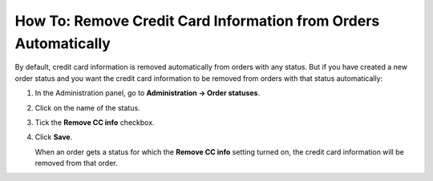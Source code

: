 ****************************************************************
How To: Remove Credit Card Information from Orders Automatically
****************************************************************

By default, credit card information is removed automatically from orders with any status. But if you have created a new order status and you want the credit card information to be removed from orders with that status automatically:

#. In the Administration panel, go to **Administration → Order statuses**.

#. Click on the name of the status.

#. Tick the **Remove CC info** checkbox.

#. Click **Save**.

   When an order gets a status for which the **Remove CC info**  setting turned on, the credit card information will be removed from that order.

   .. image:: img/remove_cc_info.png
       :align: center
       :alt: Remove credit card info from orders automatically.
